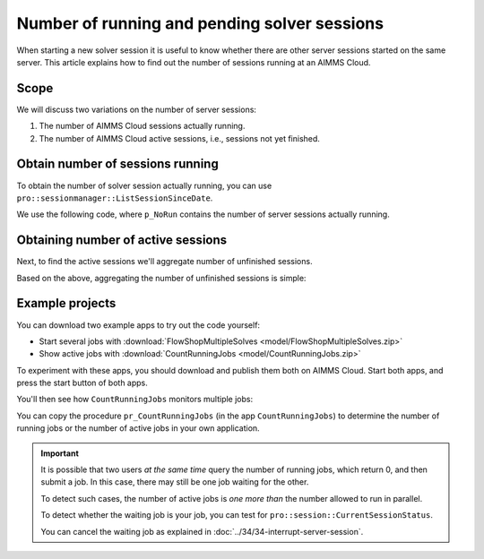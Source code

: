 Number of running and pending solver sessions
=============================================

.. meta::
   :description: The number of pending and running jobs may influence the decision to add more jobs.
   :keywords: deployment, AIMMS Cloud, jobs, queue, queueing, solving

.. RetrieveSessionList
.. ListActiveSessions
.. ListSessionByStatus
.. ListSessionSinceDate
.. pro::sessionmanager::ListActiveSessions
.. pro::sessionmanager::ListSessionByStatus
.. pro::sessionmanager::ListSessionSinceDate
.. pro::sessionmanager::RetrieveSessionList
.. 


When starting a new solver session it is useful to know whether there are other server sessions started on the same server. This article explains how to find out the number of sessions running at an AIMMS Cloud.


Scope
----------------

We will discuss two variations on the number of server sessions:

#. The number of AIMMS Cloud sessions actually running.

#. The number of AIMMS Cloud active sessions, i.e., sessions not yet finished.

Obtain number of sessions running
-----------------------------------

To obtain the number of solver session actually running,
you can use ``pro::sessionmanager::ListSessionSinceDate``.

We use the following code, 
where ``p_NoRun`` contains the number of server sessions actually running.

.. code-block:: aimms
    :linenos:

    p_ret := pro::Initialize();
    if not (p_ret) then return 0; endif;

    if pro::GetPROEndPoint() then
        sp_SinceDate :=  fnc_CurrentToStringDelta(-24*60*60); ! Assuming jobs older than a day are no longer interesting.

        p_AllUsers := 1 ;
        if (p_AllUsers) then
            sp_SessionModelId := "";
            sp_SessionModelVersion := "";
        else
            sp_SessionModelId := pro::ModelName; ! Retrieve sessions for all versions of the model
            sp_SessionModelVersion := ""; ! don't restrict to a specific ModelVersion
        endif;

        ! Load raw session list from PROT
        p_ret := pro::sessionmanager::ListSessionSinceDate(
            dateStr           :  sp_SinceDate, 
            SessionList       :  S_SessionList, 
            ClientQueue       :  sp_ClientQueue, 
            WorkerQueue       :  sp_WorkerQueue, 
            CurrentStatus     :  p_CurrentStatus, 
            CreateTime        :  sp_CreateTime, 
            userEnvironment   :  sp_UserEnv, 
            UserName          :  sp_UserName, 
            proj              :  sp_Application, 
            clientRef         :  sp_OriginalCasePath, 
            descr             :  sp_RequestDescription, 
            proc              :  sp_RequestProcedure, 
            timeOut           :  p_RunTimeOut, 
            inputDataVersion  :  sp_VersionID, 
            outputDataVersion :  sp_ResponseVersionID, 
            logFileVersion    :  sp_MessageLogVersionID, 
            ErrorMessage      :  sp_ErrorMessage, 
            modelStatus       :  p_ActiveStatus, 
            ErrorCode         :  p_ErrorCode, 
            AllUsers          :  p_AllUsers, 
            projectID         :  sp_SessionModelId, 
            projectVersion    :  sp_SessionModelVersion);   
        if not (p_ret) then return 0; endif;
        p_NoCreated      := count( i_sess | p_CurrentStatus(i_sess) = pro::PROTS_CREATED      );
        p_NoQueued       := count( i_sess | p_CurrentStatus(i_sess) = pro::PROTS_QUEUED       );
        p_NoInitializing := count( i_sess | p_CurrentStatus(i_sess) = pro::PROTS_INITIALIZING );
        p_NoReadyToRun   := count( i_sess | p_CurrentStatus(i_sess) = pro::PROTS_READY        );
        p_NoRun          := count( i_sess | p_CurrentStatus(i_sess) = pro::PROTS_RUNNING      );
    else
        p_ret := 0 ;
    endif;

    return p_ret ;


Obtaining number of active sessions
----------------------------------------
Next, to find the active sessions we'll aggregate number of unfinished sessions.

Based on the above, aggregating the number of unfinished sessions is simple:

.. code-block:: aimms
    :linenos:

    p_DerivedActiveJobs(ep_obs) := 
        p_ObservedCreatedJobs(      ep_obs ) +
        p_ObservedQueuedJobs(       ep_obs ) +
        p_ObservedInitializingJobs( ep_obs ) +
        p_ObservedReadyToRunJobs(   ep_obs ) +
        p_ObservedRunningJobs(      ep_obs ) ;

Example projects
-------------------

You can download two example apps to try out the code yourself:

* Start several jobs with :download:`FlowShopMultipleSolves <model/FlowShopMultipleSolves.zip>` 

* Show active jobs with :download:`CountRunningJobs <model/CountRunningJobs.zip>` 

To experiment with these apps, you should download and publish them both on AIMMS Cloud. 
Start both apps, and press the start button of both apps.

You'll then see how ``CountRunningJobs`` monitors multiple jobs:

.. image:: images/monitoring.png
    :align: center

You can copy the procedure ``pr_CountRunningJobs`` (in the app ``CountRunningJobs``) to 
determine the number of running jobs or the number of active jobs in your own application.


.. important:: 

    It is possible that two users *at the same time* query the number of running jobs, which return 0, and then submit a job. In this case, there may still be one job waiting for the other. 
    
    To detect such cases, the number of active jobs is *one more than* the number allowed to run in parallel.
    
    To detect whether the waiting job is your job, you can test for ``pro::session::CurrentSessionStatus``.

    You can cancel the waiting job as explained in :doc:`../34/34-interrupt-server-session`.










